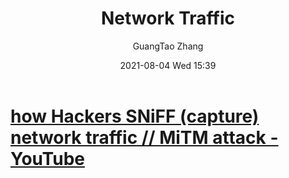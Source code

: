 #+TITLE: Network Traffic
#+AUTHOR: GuangTao Zhang
#+EMAIL: gtrunsec@hardenedlinux.org
#+DATE: 2021-08-04 Wed 15:39


* [[https://www.youtube.com/watch?v=-rSqbgI7oZM][how Hackers SNiFF (capture) network traffic // MiTM attack - YouTube]]
